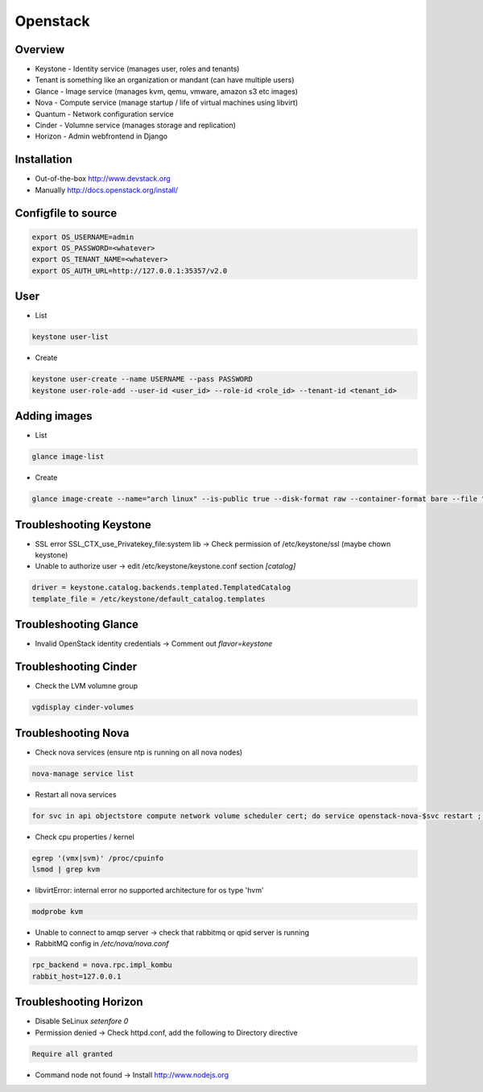 ##########
Openstack
##########

Overview
========

* Keystone - Identity service (manages user, roles and tenants)
* Tenant is something like an organization or mandant (can have multiple users)
* Glance - Image service (manages kvm, qemu, vmware, amazon s3 etc images)
* Nova - Compute service (manage startup / life of virtual machines using libvirt)
* Quantum - Network configuration service
* Cinder - Volumne service (manages storage and replication)
* Horizon - Admin webfrontend in Django


Installation
============

* Out-of-the-box http://www.devstack.org
* Manually http://docs.openstack.org/install/


Configfile to source
====================

.. code-block:: bash

  export OS_USERNAME=admin
  export OS_PASSWORD=<whatever>
  export OS_TENANT_NAME=<whatever>
  export OS_AUTH_URL=http://127.0.0.1:35357/v2.0

  
User
=====

* List

.. code-block:: bash

  keystone user-list

* Create

.. code-block:: bash

  keystone user-create --name USERNAME --pass PASSWORD
  keystone user-role-add --user-id <user_id> --role-id <role_id> --tenant-id <tenant_id>


Adding images
=============

* List

.. code-block:: bash

  glance image-list

* Create

.. code-block:: bash

  glance image-create --name="arch linux" --is-public true --disk-format raw --container-format bare --file "arch_linux.img"
  

Troubleshooting Keystone
========================

* SSL error SSL_CTX_use_Privatekey_file:system lib -> Check permission of /etc/keystone/ssl (maybe chown keystone)
* Unable to authorize user -> edit /etc/keystone/keystone.conf section `[catalog]`

.. code-block:: bash

  driver = keystone.catalog.backends.templated.TemplatedCatalog
  template_file = /etc/keystone/default_catalog.templates


Troubleshooting Glance
======================

* Invalid OpenStack identity credentials -> Comment out `flavor=keystone`


Troubleshooting Cinder
======================

* Check the LVM volumne group

.. code-block:: bash

  vgdisplay cinder-volumes
  

Troubleshooting Nova
====================

* Check nova services (ensure ntp is running on all nova nodes)

.. code-block:: bash

  nova-manage service list

* Restart all nova services

.. code-block:: bash

  for svc in api objectstore compute network volume scheduler cert; do service openstack-nova-$svc restart ; done

* Check cpu properties / kernel

.. code-block:: bash

  egrep '(vmx|svm)' /proc/cpuinfo
  lsmod | grep kvm


* libvirtError: internal error no supported architecture for os type 'hvm'

.. code-block:: bash

  modprobe kvm

* Unable to connect to amqp server -> check that rabbitmq or qpid server is running

* RabbitMQ config in `/etc/nova/nova.conf`

.. code-block:: bash

  rpc_backend = nova.rpc.impl_kombu
  rabbit_host=127.0.0.1


Troubleshooting Horizon
=======================

* Disable SeLinux `setenfore 0`
* Permission denied -> Check httpd.conf, add the following to Directory directive

.. code-block:: bash

  Require all granted

* Command node not found -> Install http://www.nodejs.org
